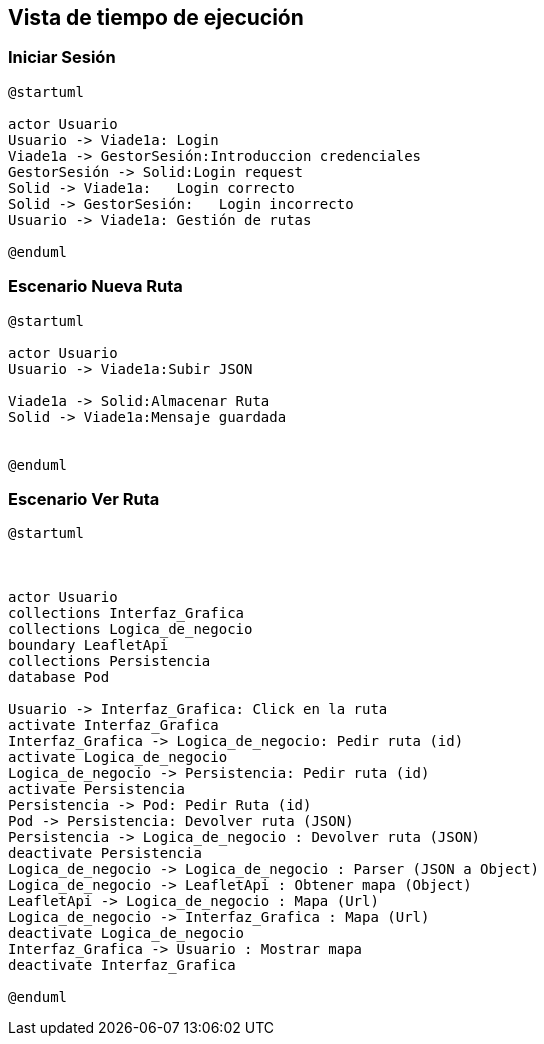 [[section-runtime-view]]
== Vista de tiempo de ejecución


=== Iniciar Sesión
[plantuml,Inicio Sesión,png]
----
@startuml

actor Usuario
Usuario -> Viade1a: Login 
Viade1a -> GestorSesión:Introduccion credenciales
GestorSesión -> Solid:Login request
Solid -> Viade1a:   Login correcto
Solid -> GestorSesión:   Login incorrecto
Usuario -> Viade1a: Gestión de rutas

@enduml
----
=== Escenario Nueva Ruta

[plantuml,Nueva ruta,png]
----
@startuml

actor Usuario
Usuario -> Viade1a:Subir JSON

Viade1a -> Solid:Almacenar Ruta
Solid -> Viade1a:Mensaje guardada


@enduml
----


=== Escenario Ver Ruta

[plantuml,Sequence diagram,png]
----
@startuml



actor Usuario
collections Interfaz_Grafica
collections Logica_de_negocio
boundary LeafletApi
collections Persistencia
database Pod

Usuario -> Interfaz_Grafica: Click en la ruta
activate Interfaz_Grafica
Interfaz_Grafica -> Logica_de_negocio: Pedir ruta (id)
activate Logica_de_negocio
Logica_de_negocio -> Persistencia: Pedir ruta (id)
activate Persistencia
Persistencia -> Pod: Pedir Ruta (id)
Pod -> Persistencia: Devolver ruta (JSON)
Persistencia -> Logica_de_negocio : Devolver ruta (JSON)
deactivate Persistencia
Logica_de_negocio -> Logica_de_negocio : Parser (JSON a Object)
Logica_de_negocio -> LeafletApi : Obtener mapa (Object)
LeafletApi -> Logica_de_negocio : Mapa (Url)
Logica_de_negocio -> Interfaz_Grafica : Mapa (Url)
deactivate Logica_de_negocio
Interfaz_Grafica -> Usuario : Mostrar mapa
deactivate Interfaz_Grafica

@enduml
----